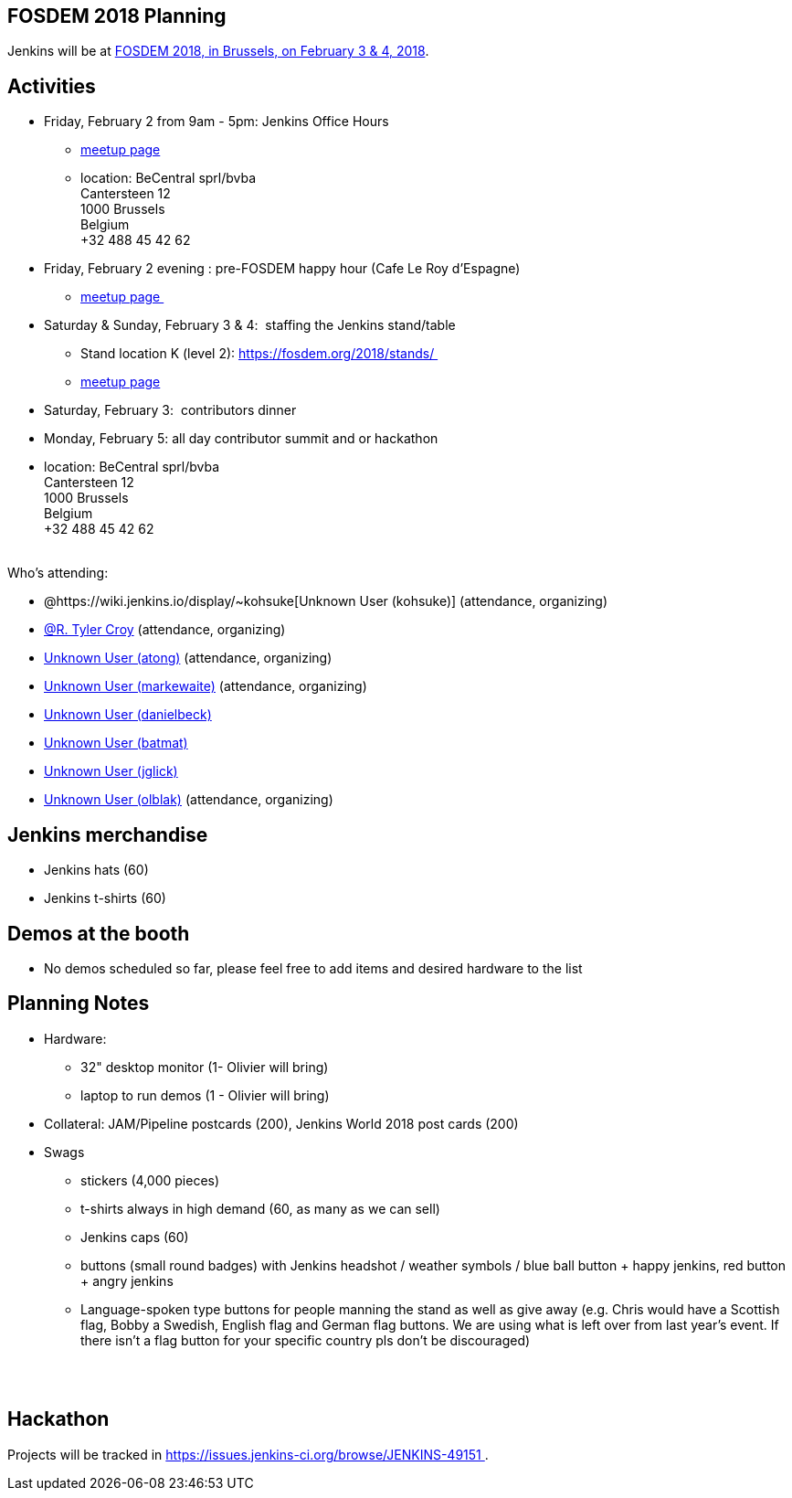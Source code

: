 [[FOSDEM2018-FOSDEM2018Planning]]
== FOSDEM 2018 Planning

Jenkins will be at https://fosdem.org/2018/[FOSDEM 2018, in Brussels, on
February 3 & 4, 2018].

[[FOSDEM2018-Activities]]
== Activities

* Friday, February 2 from 9am - 5pm: Jenkins Office Hours  +
** https://www.meetup.com/jenkinsmeetup/events/245685813/[meetup page] 
** location: BeCentral sprl/bvba +
Cantersteen 12 +
1000 Brussels +
Belgium +
+32 488 45 42 62 

* Friday, February 2 evening : pre-FOSDEM happy hour (Cafe Le Roy
d'Espagne)
** https://www.meetup.com/jenkinsmeetup/events/245685813/[meetup page ]
* Saturday & Sunday, February 3 & 4:  staffing the Jenkins stand/table
** Stand location K (level 2): https://fosdem.org/2018/stands/ 
** https://www.meetup.com/jenkinsmeetup/events/245688007/[meetup page] 
* Saturday, February 3:  contributors dinner 
* Monday, February 5: all day contributor summit and or hackathon 
* location: BeCentral sprl/bvba +
Cantersteen 12 +
1000 Brussels +
Belgium +
+32 488 45 42 62 +
 +

Who's attending:

* @https://wiki.jenkins.io/display/~kohsuke[Unknown User
(kohsuke)] (attendance, organizing)
* https://wiki.jenkins.io/display/~rtyler[@R. Tyler Croy] (attendance,
organizing)
* https://wiki.jenkins.io/display/~atong[Unknown User (atong)]
(attendance, organizing)
* https://wiki.jenkins.io/display/~markewaite[Unknown User (markewaite)]
(attendance, organizing)
* https://wiki.jenkins.io/display/~danielbeck[Unknown User (danielbeck)]
* https://wiki.jenkins.io/display/~batmat[Unknown User (batmat)]
* https://wiki.jenkins.io/display/~jglick[Unknown User (jglick)]
* https://wiki.jenkins.io/display/~olblak[Unknown User
(olblak)] (attendance, organizing)

[[FOSDEM2018-Jenkinsmerchandise]]
== Jenkins merchandise

* Jenkins hats (60)
* Jenkins t-shirts (60)

[[FOSDEM2018-Demosatthebooth]]
== Demos at the booth

* No demos scheduled so far, please feel free to add items and desired
hardware to the list

[[FOSDEM2018-PlanningNotes]]
== Planning Notes

* Hardware: 
** 32" desktop monitor (1- Olivier will bring)
** laptop to run demos (1 - Olivier will bring)
* Collateral: JAM/Pipeline postcards (200), Jenkins World 2018 post
cards (200)
* Swags
** stickers (4,000 pieces)
** t-shirts always in high demand (60, as many as we can sell)
** Jenkins caps (60)
** buttons (small round badges) with Jenkins headshot / weather symbols
/ blue ball button + happy jenkins, red button + angry jenkins 
** Language-spoken type buttons for people manning the stand as well as
give away (e.g. Chris would have a Scottish flag, Bobby a Swedish,
English flag and German flag buttons. We are using what is left over
from last year's event. If there isn't a flag button for your specific
country pls don't be discouraged) +
 +

 

[[FOSDEM2018-Hackathon]]
== Hackathon

Projects will be tracked in
https://issues.jenkins-ci.org/browse/JENKINS-49151 .


